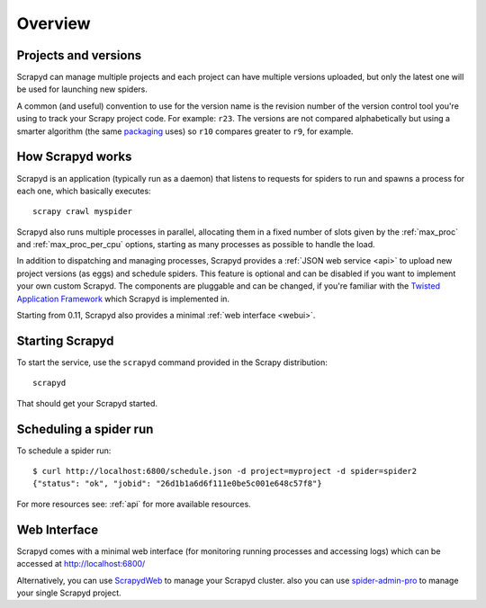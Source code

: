 ========
Overview
========

Projects and versions
=====================

Scrapyd can manage multiple projects and each project can have multiple
versions uploaded, but only the latest one will be used for launching new
spiders.

A common (and useful) convention to use for the version name is the revision
number of the version control tool you're using to track your Scrapy project
code. For example: ``r23``. The versions are not compared alphabetically but
using a smarter algorithm (the same `packaging`_ uses) so ``r10`` compares
greater to ``r9``, for example.

How Scrapyd works
=================

Scrapyd is an application (typically run as a daemon) that listens to requests
for spiders to run and spawns a process for each one, which basically
executes::

    scrapy crawl myspider

Scrapyd also runs multiple processes in parallel, allocating them in a fixed
number of slots given by the :ref:`max_proc` and :ref:`max_proc_per_cpu` options,
starting as many processes as possible to handle the load.

In addition to dispatching and managing processes, Scrapyd provides a
:ref:`JSON web service <api>` to upload new project versions
(as eggs) and schedule spiders. This feature is optional and can be disabled if
you want to implement your own custom Scrapyd. The components are pluggable and
can be changed, if you're familiar with the `Twisted Application Framework`_
which Scrapyd is implemented in.

Starting from 0.11, Scrapyd also provides a minimal :ref:`web interface
<webui>`.

Starting Scrapyd
================

To start the service, use the ``scrapyd`` command provided in the Scrapy
distribution::

    scrapyd

That should get your Scrapyd started.

Scheduling a spider run
=======================

To schedule a spider run::

    $ curl http://localhost:6800/schedule.json -d project=myproject -d spider=spider2
    {"status": "ok", "jobid": "26d1b1a6d6f111e0be5c001e648c57f8"}

For more resources see: :ref:`api` for more available resources.

.. _webui:

Web Interface
=============

Scrapyd comes with a minimal web interface (for monitoring running processes
and accessing logs) which can be accessed at http://localhost:6800/

Alternatively, you can use `ScrapydWeb`_ to manage your Scrapyd cluster. also you can use `spider-admin-pro`_ to manage your single Scrapyd project.

.. _packaging: https://pypi.org/project/packaging/
.. _Twisted Application Framework: http://twistedmatrix.com/documents/current/core/howto/application.html
.. _server command: http://doc.scrapy.org/en/latest/topics/commands.html#server
.. _ScrapydWeb: https://github.com/my8100/scrapydweb
.. _spider-admin-pro: https://github.com/mouday/spider-admin-pro

